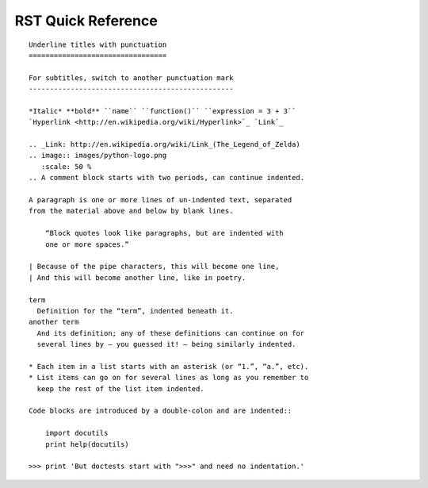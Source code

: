.. _quick-rst:

RST Quick Reference
===================

::

 Underline titles with punctuation
 =================================

 For subtitles, switch to another punctuation mark
 -------------------------------------------------

 *Italic* **bold** ``name`` ``function()`` ``expression = 3 + 3``
 `Hyperlink <http://en.wikipedia.org/wiki/Hyperlink>`_ `Link`_

 .. _Link: http://en.wikipedia.org/wiki/Link_(The_Legend_of_Zelda)
 .. image:: images/python-logo.png
    :scale: 50 %
 .. A comment block starts with two periods, can continue indented.

 A paragraph is one or more lines of un-indented text, separated
 from the material above and below by blank lines.

     “Block quotes look like paragraphs, but are indented with
     one or more spaces.”

 | Because of the pipe characters, this will become one line,
 | And this will become another line, like in poetry.

 term
   Definition for the “term”, indented beneath it.
 another term
   And its definition; any of these definitions can continue on for
   several lines by — you guessed it! — being similarly indented.

 * Each item in a list starts with an asterisk (or “1.”, “a.”, etc).
 * List items can go on for several lines as long as you remember to
   keep the rest of the list item indented.

 Code blocks are introduced by a double-colon and are indented::

     import docutils
     print help(docutils)

 >>> print 'But doctests start with ">>>" and need no indentation.'